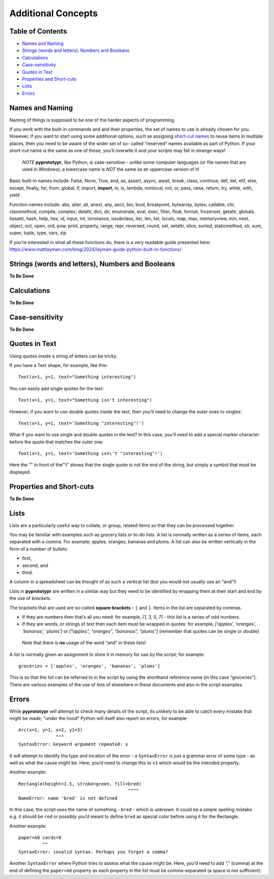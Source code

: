 ===================
Additional Concepts
===================

Table of Contents
-----------------

-  `Names and Naming <#names>`__
-  `Strings (words and letters), Numbers and Booleans <#strings>`__
-  `Calculations <#calculations>`__
-  `Case-sensitivity <#case>`__
-  `Quotes in Text <#quotes>`__
-  `Properties and Short-cuts <#short>`__
-  `Lists <#lists>`__
-  `Errors <#errors>`__

Names and Naming 
----------------

Naming of things is supposed to be one of the harder aspects of
programming.

If you work with the built-in commands and and their properties, the set
of names to use is already chosen for you. However, if you want to start
using some additional options, such as assigning `short-cut
names <#short>`__ to reuse items in multiple places, then you need to be
aware of the wider set of so- called “reserved” names available as part
of Python. If your short-cut name is the same as one of those, you’ll
overwite it and your scripts may fail in strange ways!

   *NOTE* **pyprototypr**, like Python, is case-sensitive - unlike some
   computer languages (or file names that are used in Windows); a
   lowercase name is *NOT* the same as an uppercase version of it!

Basic built-in names include: False, None, True, and, as, assert, async,
await, break, class, continue, def, del, elif, else, except, finally,
for, from, global, if, import, **import**, in, is, lambda, nonlocal,
not, or, pass, raise, return, try, while, with, yield

Function names include: abs, aiter, all, anext, any, ascii, bin, bool,
breakpoint, bytearray, bytes, callable, chr, classmethod, compile,
complex, delattr, dict, dir, enumerate, eval, exec, filter, float,
format, frozenset, getattr, globals, hasattr, hash, help, hex, id,
input, int, isinstance, issubclass, iter, len, list, locals, map, max,
memoryview, min, next, object, oct, open, ord, pow, print, property,
range, repr, reversed, round, set, setattr, slice, sorted, staticmethod,
str, sum, super, tuple, type, vars, zip

If you’re interested in what all these functions do, there is a very
readable guide presented here:
https://www.mattlayman.com/blog/2024/layman-guide-python-built-in-functions/

Strings (words and letters), Numbers and Booleans 
--------------------------------------------------

**To Be Done**

Calculations 
-------------

**To Be Done**

Case-sensitivity 
-----------------

**To Be Done**

Quotes in Text 
---------------

Using quotes inside a string of letters can be tricky.

If you have a Text shape, for example, like this::

   Text(x=1, y=1, text="Something interesting")

You can easily add single quotes for the text::

   Text(x=1, y=1, text="Something isn't interesting")

However, if you want to use double quotes inside the text, then you’ll
need to change the outer ones to singles::

   Text(x=1, y=1, text='Something "interesting"!')

What if you want to use single and double quotes in the text? In this
case, you’ll need to add a special marker character before the quote
that matches the outer one::

   Text(x=1, y=1, text='Something isn\'t "interesting"!')

Here the “" in front of the”’t” shows that the single quote is not the
end of the string, but simply a symbol that must be displayed.

Properties and Short-cuts 
--------------------------

**To Be Done**

Lists 
------

Lists are a particularly useful way to collate, or group, related items
so that they can be processed together.

You may be familiar with examples such as grocery lists or to-do lists.
A list is normally written as a series of items, each separated with a
comma. For example; apples, oranges, bananas and plums. A list can also
be written vertically in the form of a number of bullets:

-  first,
-  second, and
-  third.

A column in a spreadsheet can be thought of as such a vertical list (but
you would not usually use an “and”!)

Lists in **pyprototypr** are written in a similar way but they need to
be identified by wrapping them at their start and end by the use of
*brackets*.

The brackets that are used are so-called **square brackets** - ``[`` and
``]``. Items in the list are separated by commas.

-  If they are numbers then that’s all you need: for example, *[1, 3, 5,
   7]* - this list is a series of odd numbers.
-  If they are words, or strings of text then each item must be wrapped
   in quotes: for example, *[‘apples’, ‘oranges’, ‘bananas’, ‘plums’]*
   or *[“apples”, “oranges”, “bananas”, “plums”]* (remember that quotes
   can be single or double)

..

   Note that there is **no** usage of the word “and” in these lists!

A list is normally given an assignment to store it in memory for use by
the script; for example::

   groceries = ['apples', 'oranges', 'bananas', 'plums']

This is so that the list can be referred to in the script by using the
shorthand reference name (in this case “groceries”). There are various
examples of the use of lists of elsewhere in these documents and also in
the script examples.

Errors 
-------

While **pyprototypr** will attempt to check many details of the script,
its unlikely to be able to catch every mistake that might be made;
“under the hood” Python will itself also report on errors, for example::

   Arc(x=1, y=1, x=2, y1=3)
                 ^^^
   SyntaxError: keyword argument repeated: x

It will attempt to identify the type and location of the error - a
``SyntaxError`` is just a grammar error of some type - as well as what
the cause *might* be. Here, you’d need to change this to ``x1`` which
would be the intended property.

Another example::

   Rectangle(height=1.5, stroke=green, fill=bred)
                                            ^^^^
   NameError: name 'bred' is not defined

In this case, the script uses the name of something - ``bred`` - which
is unknown. It could be a simple spelling mistake e.g. it should be
``red`` or possibly you’d meant to define ``bred`` as special color
before using it for the Rectangle.

Another example::

   paper=A8 cards=9
            ^^
   SyntaxError: invalid syntax. Perhaps you forgot a comma?

Another ``SyntaxError`` where Python tries to assess what the cause
might be. Here, you’d need to add “,” (comma) at the end of defining the
``paper=A8`` property as each property in the list must be comma-separated 
(a space is not sufficient).
